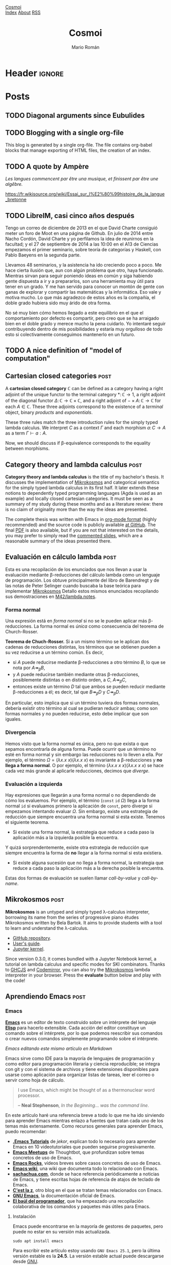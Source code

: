 #+Title: Cosmoi
#+Author: Mario Román
#+Email: mromang08@gmail.com
#+Creator: <a href="https://mroman42.github.com">@mroman42</a>.

#+Options: toc:nil date:t num:nil
#+Options: html-style:nil
#+Options: html-postamble:t
#+Options: tex:dvisvgm

* Header                                                                                    :ignore:
#+HTML_HEAD: <link rel="stylesheet" href="default.css" />
#+HTML_HEAD: <link rel="stylesheet" href="mathjax_fonts.css" />
#+HTML_HEAD: <link rel="stylesheet" href="syntax.css" />

#+HTML_HEAD: <div id="header">
#+HTML_HEAD:     <div id="logo">
#+HTML_HEAD:         <a href="index.html">Cosmoi</a>
#+HTML_HEAD:     </div>
#+HTML_HEAD:     <div id="navigation">
#+HTML_HEAD:         <a href="index.html">Index</a>
#+HTML_HEAD:         <a href="about.html">About</a>
#+HTML_HEAD:         <a href="feed.xml">RSS</a>
#+HTML_HEAD:     </div>
#+HTML_HEAD: </div>

#+LATEX_HEADER: \usepackage{tikz}
#+LATEX_HEADER: \usepackage{tikz-cd}
#+LATEX_HEADER: \usepackage{amsmath}
#+LATEX_HEADER: \usepackage{bussproofs}
#+LATEX_HEADER: \EnableBpAbbreviations{}

* Posts
** TODO Diagonal arguments since Eubulides
** TODO Blogging with a single org-file
This blog is generated by a single org-file.  The file contains
org-babel blocks that manage exporting of HTML files, the creation of
an index.

** TODO A quote by Ampère

/Les langues commencent par être una musique, et finissent par être une
algêbre./

https://fr.wikisource.org/wiki/Essai_sur_l%E2%80%99histoire_de_la_langue_bretonne
** TODO LibreIM, casi cinco años después
Tengo un correo de diciembre de 2013 en el que David Charte consiguió
meter un foro de Moot en una página de Github. En julio de 2014 entre
Nacho Cordón, David Charte y yo perfilamos la idea de reunirnos en la
facultad; y el 27 de septiembre de 2014 a las 10:00 en el A13 de
Ciencias empezamos el primer seminario, sobre teoría de categorías y
Haskell, con Pablo Baeyens en la segunda parte.

Llevamos 48 seminarios, y la asistencia ha ido creciendo poco a poco.
Me hace cierta ilusión que, aun con algún problema que otro, haya
funcionado.  Mientras sirvan para seguir poniendo ideas en común y
siga habiendo gente dispuesta a ir y a prepararlos, son una
herramienta muy útil para tener en un grado.  Y me han servido para
conocer un montón de gente con ganas de explorar y compartir las
matemáticas y la informática.  Eso vale y motiva mucho.  Lo que más
agradezco de estos años es la compañía, el doble grado hubiera sido
muy árido de otra forma.

No sé muy bien cómo hemos llegado a este equilibrio en el que el
comportamiento por defecto es compartir, pero creo que se ha arraigado
bien en el doble grado y merece mucho la pena cuidarlo.  Yo intentaré
seguir contribuyendo dentro de mis posibilidades y estaría muy
orgulloso de todo esto si colectivamente conseguimos mantenerlo en un
futuro.
** TODO A nice definition of "model of computation"
# Bauer's thesis
# Partial functions must appear in the definition anyway
# SKI happen to correspond to logical tautologies
** Cartesian closed categories                                                               :post:
:PROPERTIES:
:TITLE: Cartesian closed categories
:EXPORT_FILE_NAME: cartesianclosedcategories.html
:EXPORT_DATE: <2018-07-01 Sun 11:30>
:END:

A *cartesian closed category* $\mathbb{C}$ can be defined as a category having a right adjoint
of the unique functor to the terminal category $\ast \colon \mathbb{C} \to 1$, a right adjoint of the
diagonal functor $\Delta \colon \mathbb{C} \to \mathbb{C} \times \mathbb{C}$, and a right adjoint of $- \times A \colon \mathbb{C} \to \mathbb{C}$ for
each $A \in \mathbb{C}$. These three adjoints correspond to the existence of a /terminal/ object,
binary /products/ and /exponentials/.

\begin{prooftree}
\AXC{\begin{tikzcd}[fragile,ampersand replacement=\&] \ast \rar{}\& \ast \end{tikzcd}}
\UIC{\begin{tikzcd}[fragile,ampersand replacement=\&] C \rar{!}\& 1 \end{tikzcd}}
\AXC{\begin{tikzcd}[fragile,ampersand replacement=\&] C,C \rar{f,g}\& A,B \end{tikzcd}}
\UIC{\begin{tikzcd}[fragile,ampersand replacement=\&] C \rar{\langle f,g \rangle}\& A \times B \end{tikzcd}}
\AXC{\begin{tikzcd}[fragile,ampersand replacement=\&] C \times A \rar{f}\& B \end{tikzcd}}
\UIC{\begin{tikzcd}[fragile,ampersand replacement=\&] C \rar{\widetilde{f}}\& B^A \end{tikzcd}}
\noLine
\TIC{}
\end{prooftree}

These three rules match the three introduction rules for the simply
typed lambda calculus. We interpret $C$ as a context $\Gamma$ and each morphism
$a \colon C \to A$ as a term $\Gamma \vdash a : A$.

\begin{prooftree}
\AXC{}
\UIC{$\Gamma \vdash \ast : 1$}
\AXC{$\Gamma \vdash a : A$}
\AXC{$\Gamma \vdash b : B$}
\BIC{$\Gamma \vdash \pair{a,b} : A \times B$}
\AXC{$\Gamma, a : A \vdash b : B$}
\UIC{$\Gamma \vdash (\lambda a.b) : A \to B$}
\noLine
\TIC{}
\end{prooftree}

Now, we should discuss if \beta-equivalence corresponds to the equality between morphisms.

** Category theory and lambda calculus                                                       :post:
:PROPERTIES:
:TITLE: Category theory and lambda calculus
:EXPORT_FILE_NAME: categorytheoryandlambdacalculus.html
:EXPORT_DATE: <2018-07-01 Sun 11:00>
:END:

*Category theory and lambda calculus* is the title of my bachelor's
thesis.  It discusses the implementation of [[./mikrokosmos.html][Mikrokosmos]] and
categorical semantics for the simply typed lambda calculus in its
first half. It later extends these notions to dependently typed
programming languages (Agda is used as an example) and locally closed
cartesian categories.  It must be seen as a summary of my study during
these months and as a literature review: there is no claim of
originality more than the way the ideas are presented.

The complete thesis was written with Emacs in [[https://orgmode.org/][org-mode format]] (highly
recommended) and the source code is publicly available [[https://github.com/mroman42/ctlc][at GitHub]]. The
final [[https://mroman42.github.io/ctlc/ctlc.pdf][PDF]] is also available, but if you are not that interested on the
details, you may prefer to simply read the [[https://mroman42.github.io/ctlc-slides/slides.pdf][commented slides]], which are
a reasonable summary of the ideas presented there.

** Evaluación en cálculo lambda                                                              :post:
:PROPERTIES:
:TITLE: Evaluación en cálculo lambda
:EXPORT_FILE_NAME: evaluacionlambda.html
:EXPORT_DATE: <2018-05-25 Fri 18:02>
:END:
Esta es una recopilación de los enunciados que nos llevan a usar la
evaluación mediante \beta-reducciones del cálculo lambda como un
lenguaje de programación.  Los obtuve principalmente del libro de
Barendregt y de las notas de Peter Selinger cuando buscaba la base
teórica para implementar [[file:mikrokosmos.html][Mikrokosmos]] Detallo estos mismos
enunciados recopilando sus demostraciones en [[https://github.com/M42/lambda.notes][M42/lambda.notes]].

*** Forma normal
Una expresión está en /forma normal/ si no se le pueden aplicar más
\beta-reducciones. La forma normal es /única/ como consecuencia del
teorema de Church-Rosser.

*Teorema de Chuch-Rosser.* Si a un mismo término se le aplican dos
cadenas de reducciones distintas, los términos que se obtienen pueden
a su vez reducirse a un término común. Es decir,

 * si $A$ puede reducirse mediante \beta-reducciones a otro término
   $B$, lo que se nota por $A \twoheadrightarrow_{\beta} B$,
 * y $A$ puede reducirse también mediante otras \beta-reducciones,
   posiblemente distintas o en distinto orden, a $C$, $A \twoheadrightarrow_{\beta} C$,
 * entonces existe un término $D$ tal que ambos se pueden reducir
   mediante \beta-reducciones a él; es decir, tal que $B \twoheadrightarrow_{\beta} D$
   y $C \twoheadrightarrow_{\beta} D$.

En particular, esto implica que si un término tuviera dos formas
normales, debería existir otro término al cual se pudieran reducir
ambas; como son formas normales y no pueden reducirse, esto debe
implicar que son iguales.

*** Divergencia
Hemos visto que la forma normal es única, pero no que exista o que
sepamos encontrarla de alguna forma. Puede ocurrir que un término no
esté en forma normal y sin embargo las reducciones no lo lleven a
ella. Por ejemplo, el término $\Omega = (\lambda x.x\ x)(\lambda x.x\ x)$
es invariante a \beta-reducciones y *no llega a forma normal*. O por 
ejemplo, el término $(\lambda x.x\ x\ x)(\lambda x.x\ x\ x)$ se hace cada vez más grande
al aplicarle reducciones, decimos que /diverge/.

*** Evaluación a izquierda
Hay expresiones que llegarán a una forma normal o no dependiendo de
cómo los evaluemos. Por ejemplo, el término $(\mathtt{const}\ \mathtt{id}\ \Omega)$ llega a
la forma normal $\mathtt{id}$ si evaluamos primero la aplicación de $\mathtt{const}$,
pero diverge si empezamos intentando evaluar $\Omega$. 
Sin embargo, existe una estrategia de reducción que siempre encuentra
una forma normal si esta existe. Tenemos el siguiente teorema.

 * Si existe una forma normal, la estrategia que reduce a cada paso
   la aplicación más a la izquierda posible la encuentra.

Y quizá sorprendentemente, existe otra estrategia de reducción que siempre
encuentra la forma de *no* llegar a la forma normal si esta existiera.

 * Si existe alguna sucesión que no llega a forma normal, la
   estrategia que reduce a cada paso la aplicación más a la derecha
   posible la encuentra.

Estas dos formas de evaluación se suelen llamar /call-by-value/ y
/call-by-name/.
** Mikrokosmos                                                                               :post:
:PROPERTIES:
:TITLE: Mikrokosmos
:EXPORT_FILE_NAME: mikrokosmos.html
:EXPORT_DATE: <2018-05-25 Fri 18:01>
:ID:       5e645152-8b35-4236-bf9a-95b0d3bcb85d
:END:

#+BEGIN_EXPORT HTML
<script src="https://cdnjs.cloudflare.com/ajax/libs/codemirror/5.29.0/codemirror.min.js"></script>
<link rel="stylesheet" href="https://cdnjs.cloudflare.com/ajax/libs/codemirror/5.29.0/codemirror.css">
<script src="https://cdnjs.cloudflare.com/ajax/libs/codemirror/5.29.0/addon/mode/simple.min.js"></script>
<script src="https://mroman42.github.io/mikrokosmos-js/codemirrormkr.js"></script>
<script language="javascript" src="https://mroman42.github.io/mikrokosmos-js/rts.js"></script>
<script language="javascript" src="https://mroman42.github.io/mikrokosmos-js/lib.js"></script>
<script language="javascript" src="https://mroman42.github.io/mikrokosmos-js/out.js"></script>
<script language="javascript" src="https://mroman42.github.io/mikrokosmos-js/runmain.js"></script>
<script language="javascript" src="https://mroman42.github.io/mikrokosmos-js/mikrobox.js" defer></script>

<style>
.CodeMirror {
  border: 1px solid #eee;
  height: auto;
  overflow-y: hidden;
}
.CodeMirror-scroll {
  height: auto;
  overflow-y: hidden;
  overflow-x: auto;
}
.mikrojs-console {
  height: auto;
}
pre {
    box-shadow: 0px 0px 1px #eee;
}
</style>
#+END_EXPORT

*Mikrokosmos* is an untyped and simply typed λ-calculus interpreter,
borrowing its name from the series of progressive piano études
Mikrokosmos written by Bela Bartok. It aims to provide students with a
tool to learn and understand the λ-calculus.

 * [[https://github.com/mroman42/mikrokosmos][GitHub repository]].
 * [[https://mroman42.github.io/mikrokosmos/][User's guide]].
 * [[https://github.com/mroman42/jupyter-mikrokosmos][Jupyter kernel]].

Since version 0.3.0, it comes bundled with a Jupyter Notebook kernel,
a tutorial on lambda calculus and specific modes for SKI combinators.
Thanks to [[https://github.com/ghcjs/ghcjs][GHCJS]] and [[http://codemirror.net/][Codemirror]], you can also try the [[https://github.com/mroman42/mikrokosmos][Mikrokosmos]]
lambda interpreter in your browser. Press the *evaluate* button below
and play with the code!

#+BEGIN_EXPORT HTML
<div class="mikrojs-console">
<script type="text/mikrokosmos">
# Lambda expressions are written with \ or λ, as in
(λx.x)
(\x.\y.x)(\x.x)

# Libraries available
plus 2 3
sum (cons 1 (cons 2 (cons 3 nil)))

# Untyped, but also simply-typed λ-calculus
:types on
swap = \m.(snd m, fst m)
swap

# Gentzen-style deduction trees
@@ \z.(snd z,fst z)</script>
</div>
#+END_EXPORT

** Aprendiendo Emacs                                                                         :post:
:PROPERTIES:
:TITLE:    Aprendiendo Emacs
:EXPORT_FILE_NAME: aprendiendoemacs.html
:EXPORT_DATE: <2018-05-25 Fri 18:34>
:END:

*** Emacs

*[[https://www.gnu.org/software/emacs/][Emacs]]* es un editor de texto construido sobre un intérprete del lenguaje
*[[https://es.wikipedia.org/wiki/Emacs_Lisp][Elisp]]* para hacerlo
extensible. Cada acción del editor constituye un comando sobre el
intérprete, por lo que podemos reescribir sus comandos o crear nuevos
comandos simplemente programando sobre el intérprete.

[[https://github.com/libreim/blog/raw/post-emacs/images/emacs.png]]
/Emacs editando este mismo artículo en Markdown/

Emacs sirve como IDE para la mayoría de lenguajes de programación y como
editor para programación literaria y ciencia reproducible; se integra
con git y con el sistema de archivos y tiene extensiones disponibles
para usarse como aplicación para organizar listas de tareas, leer el
correo o servir como hoja de cálculo.

#+BEGIN_QUOTE
  I use Emacs, which might be thought of as a thermonuclear word
  processor.

  -- *Neal Stephenson*, /In the Beginning... was the command line./
#+END_QUOTE

En este artículo haré una referencia breve a todo lo que me ha ido
sirviendo para aprender Emacs mientras enlazo a fuentes que tratan cada
uno de los temas más extensamente. Como recursos generales para aprender
Emacs, puedo recomendar:

-  [[https://www.youtube.com/playlist?list=PLxj9UAX4Em-IiOfvF2Qs742LxEK4owSkr][*.Emacs Tutorials*]] de /jekor/, explican todo lo necesario para aprender
   Emacs en 10 videotutoriales que pueden seguirse progresivamente.
-  [[https://www.youtube.com/playlist?list=PL8tzorAO7s0he-pp7Y_JDl7-Kz2Qlr_Pj][*Emacs Meetups*]] de Thoughtbot, que profundizan sobre temas concretos de
   uso de Emacs.
-  [[http://emacsrocks.com/][*Emacs Rocks*]], vídeos breves sobre casos
   concretos de uso de Emacs.
-  [[https://www.emacswiki.org/emacs/SiteMap][*Emacs wiki*]], una wiki
   que documenta todo lo relacionado con Emacs.
-  [[http://sachachua.com/blog/category/geek/emacs/][*sachachua.com*]],
   donde se hace referencia periódicamente a noticias de Emacs, y tiene
   escritas hojas de referencia de atajos de teclado de Emacs.
-  [[http://cestlaz.github.io/stories/emacs/][*C'est la z*]], otro blog
   en el que se tratan temas relacionados con Emacs.
-  [[https://www.gnu.org/software/emacs/manual/][*GNU Emacs*]], la
   documentación oficial de Emacs.
-  [[https://elbauldelprogramador.com/chuleta-atajos-teclado-emacs/][*El baúl del programador*]], que ha empeazado una recopilación colaborativa de
   los comandos y paquetes más útiles para Emacs.

**** Instalación

Emacs puede encontrarse en la mayoría de gestores de paquetes, pero
puede no estar en su versión más actualizada.

#+BEGIN_EXAMPLE
    sudo apt install emacs
#+END_EXAMPLE

Para escribir este artículo estoy usando =GNU Emacs 25.1=, pero la
última versión estable es la *24.5*. La versión estable actual puede
descargarse desde [[https://www.gnu.org/software/emacs/][GNU]].

*** Atajos de teclado
En Emacs se usa una [[https://www.emacswiki.org/emacs/EmacsKeyNotation][notación específica]] para escribir un atajos de teclado. 
La mayoría de
documentación que consultes usará =C-x= en lugar de =Control+x=; usará
=C-x C-s= para indicar que debes dejar pulsado =Control= mientras pulsas
=x= y =s=; y por último, usará =M-x=, donde la =M= se referirá a la
tecla =Meta=. La tecla =Meta= en Emacs se refiere normalmente a dos
opciones equivalentes, o bien pulsar =alt izq.= mientras se pulsa =x=, o
pulsar =Esc= y luego pulsar =x=. En resumen:

|---------+-----------------------------------------------+-----------------|
| Atajo   | Descripción                                   | Comando         |
|---------+-----------------------------------------------+-----------------|
| C-n     | Mantener control pulsado mientras se pulsa n  | Next line       |
| C-x C-s | Mantener control pulsado pulsando x y luego s | Save file       |
| M-x     | Mantener alt o pulsar esc para luego pulsar x | Execute Command |
| RET     | Salto de línea, pulsar enter antes de seguir  |                 |
|---------+-----------------------------------------------+-----------------|

Usar atajos de teclado facilita mucho usar Emacs rápidamente después del
tiempo de aprendizaje.  [1]

Cuando abras el programa por primera vez, te ofrecerá seguir un tutorial
de Emacs escrito en Emacs. El tutorial es muy útil para aprender a
moverse dentro de Emacs, pero la mayoría de lo que cuenta no es
especialmente fácil de aprender de una sola vez. Lo más chocante para un
usuario nuevo puede ser el sistema de copiar-pegar; que de forma muy
simplificada se resume en:  [2]

-  =M-w= copia.
-  =C-w= corta.
-  =C-y= pega.

Pero si no te convence, puedes usar [[https://www.emacswiki.org/emacs/CuaMode][CUA Mode]], que te permite
volver a usar =C-c= y =C-v= para copiar y pegar. Otros comandos útiles
de aprender antes de empezar con nada más son =C-x C-s= para guardar y
=C-x C-f= para abrir un archivo.

**** Documentación

Emacs es un editor autodocumentado, es decir, la documentación del
editor puede consultarse dentro del propio programa. Para llamar a la
ayuda se puede pulsar =C-h ?=, que nos dejará elegir si necesitamos
ayuda sobre comandos, atajos de teclados, variables, licencias, etc.
Especialmente útiles son:

-  =C-h c <atajo de teclado>= nos da el nombre de la función que se
   ejecuta al pulsar esas teclas.
-  =C-h f <nombre de función>= documenta la función.

**** Buffers y ventanas

Cada vez que abrimos un archivo, o pedimos un apartado de documentación,
o abrimos la configuración, se abre un nuevo buffer. Un
[[https://www.emacswiki.org/emacs/Buffer][buffer]] es el equivalente a un documento o un espacio de trabajo en otros 
editores. Podemos movernos
entre los buffers actualmente abiertos pulsando =C-x <left>= o
=C-x <right>=; y podemos mostrar la lista de buffers actualmente
abiertos con =C-x C-b= (¡en un nuevo buffer!).

Además de los buffers que tengamos actualmente abiertos, tenemos
ventanas que los muestran. Podemos partir la pantalla de Emacs en varias
ventanas con =C-x 2= y =C-x 3=, que la parten horizontal y verticalmente
respectivamente. Para volver a quedarnos sólo con la ventana en la que
está el cursor, podemos pulsar =C-x 1=; y para cambiar de ventana sobre
la que actúa el cursor podemos usar =C-x o=.

**** Modos de Emacs

El comportamiento de Emacs sobre cada buffer que abra será distinto
dependiendo normalmente de la extensión del archivo. Esto le permite
colorear de manera distinta distintas sintaxis, o tener comportamientos
específicos (indentación, atajos de teclado, formateo) cuando está
editando cada lenguaje.

Cada una de estas formas de edición se llama [[https://www.gnu.org/software/emacs/manual/html_node/emacs/Major-Modes.html][*modo*]],
y el *modo* actual aparece resaltado entre paréntesis en la barra
inferior de Emacs. El modo básico es =Fundamental=, pero para cada
propósito existen modos específicos. Para casi todos los lenguajes de
programación tendremos un modo. Existen, por ejemplo,
[[https://www.emacswiki.org/emacs/RubyMode][=Ruby-mode=]], [[https://www.emacswiki.org/emacs?action=browse;oldid=PythonMode;id=PythonProgrammingInEmacs#toc2][=Python-mode=]] o [[https://www.emacswiki.org/emacs/CcMode][=CC-mode=]].

Además de los /modos mayores/ de los que hemos hablado hasta ahora,
existen /modos menores/ que son opcionales y complementan a los modos
mayores. Por ejemplo, mientras escribo este artículo estoy usando
[[https://www.emacswiki.org/emacs/MarkdownMode][=Markdown=]] como modo mayor y =ARev= ([[https://www.gnu.org/software/emacs/manual/html_node/emacs/Reverting.html][Auto-revert mode]]) como modo menor.

*** Personalización

Prácticamente todos los parámetros que uses en Emacs pueden ser
ajustados a tu necesidad. Desde los atajos de teclado hasta el tema de
color y fuentes que usa el editor.

La forma más básica de editar todas estas configuraciones es
=M-x customize group=, que accede a un menú en el que se pueden
modificar todas ellas. Todos los cambios que aquí se hagan se guardarán
en un archivo =.emacs= (o =init.el=, en las versiones nuevas de Emacs).
Este archivo es la otra forma de configurar Emacs; el archivo de inicio
=.emacs= contiene código en Elisp que se ejecutará al iniciar el editor
y podemos incluir allí todo lo que queramos configurar. Algunos
paquetes, por ejemplo, necesitarán configuración adicional que habrá que
incluir en este archivo.

[[https://youtu.be/mMcc0IF1hV0][*.Emacs #2 - Customizations and themes* - /jekor/]]

*** Sistemas de paquetes
   :PROPERTIES:
   :CUSTOM_ID: sistemas-de-paquetes
   :END:

**** Melpa
    :PROPERTIES:
    :CUSTOM_ID: melpa
    :END:

Es conveniente añadir un repositorio más grande que el que trae GNU por
defecto, y [[https://melpa.org/#/][MELPA]] es uno de los repositorios de
paquetes de Emacs más grandes y actualizados. El repositorio de MELPA se
añade desde =M-x customize-group RET package=. Dentro de la pestaña de
repositorios puede insertarse la dirección de MELPA:

#+BEGIN_EXAMPLE
     Archive name: melpa-stable
     URL or directory name: https://stable.melpa.org/packages/
#+END_EXAMPLE

Para salir de cualquiera de las pantallas de personalización se usa =q=.

Otra forma de conseguir este mismo efecto es añadirlo directamente a
nuestro archivo de configuración (=.emacs=/=init.el=), como se indica en
las [[https://melpa.org/packages/][instrucciones de instalación]] del
repositorio.

**** Paquetes
    :PROPERTIES:
    :CUSTOM_ID: paquetes
    :END:

Podemos listar los paquetes que podemos instalar usado
=M-x list-packages= y podemos buscar entre los paquetes pulsando varias
veces el comando =C-s=. Si pulsamos =i= al lado de uno de ellos se
marcará para instalar y al pulsar =x= se ejecutará la instalación de
todos los paquetes marcados.

[[https://youtu.be/Cf6tRBPbWKs][*.Emacs #3 - Installing packages and
extensions* - /jekor/]]

*** Paquetes útiles
   :PROPERTIES:
   :CUSTOM_ID: paquetes-útiles
   :END:

**** Dired
    :PROPERTIES:
    :CUSTOM_ID: dired
    :END:

Dired viene instalado por defecto con Emacs y permite navegar la
estructura de directorios del sistema operativo. Podemos empezar a
navegarla usando =M-x dired= y pulsando =RET= cada vez que queramos
abrir un archivo o una carpeta.

Podemos además afectar a los archivos. Por ejemplo, si queremos eliminar
algunos archivos, podemos marcarlos con =d= y eliminarlos
definitivamente con =x=.

[[https://youtu.be/7jZdul2fC94][*.Emacs #4 - Exploring the filesystem* -
/jekor/]]

**** org-mode
    :PROPERTIES:
    :CUSTOM_ID: org-mode
    :END:

*org-mode* es un modo de Emacs que se creó originalmente para gestionar
listas de tareas, agendas y calendarios; pero además, contiene en su
interior un completo lenguaje de marcado. Permite exportar documentos a
una gran variedad de formatos (pdf, html, latex o markdown) e incluir
internamente trozos de código y ejecutarlos. Además, tiene un sistema de
tablas en texto plano capaz de sustituir la hoja de cálculo para tareas
sencillas. Por todo esto, puede ser usado en tareas como la ciencia
reproducible o la programación literaria cuando Latex es demasiado
complejo, ayudando además a manejar la bibliografía y los enlaces tanto
externos como entre archivos.

[[https://youtu.be/SzA2YODtgK4][*Getting started with org-mode* - /Harry Schwartz/]]

Especialmente útil para matemáticas es la
[[http://orgmode.org/worg/org-tutorials/org-latex-preview.html][previsualización de Latex]] y el poder incluir los paquetes de la
[[ftp://ftp.ams.org/pub/tex/doc/amsmath/amsldoc.pdf][AMS]] para marcar teoremas o definiciones.

[[https://github.com/libreim/blog/raw/post-emacs/images/org-math.png]]
/Apuntes de matemáticas en org-mode/

**** magit
    :PROPERTIES:
    :CUSTOM_ID: magit
    :END:

*magit* permite integrar Emacs con *git* fácilmente para incluir los
commits desde dentro del mismo editor. Usando =magit-status= llegamos a
una pantalla en la que podemos elegir qué ficheros añadir al commit con
=s=  [3] y visualizar las diferencias con el commit anterior usando
=tab=; ejecutar el commit con =c c=, que nos mostrará el buffer con el
mensaje de commit y por último usar =C-c C-c= para enviarlo. El push y
pull los haremos desde =magit-status= con =P u= y =F u=,
respectivamente.

Es útil asignar un atajo de teclado al comando =magit-status=, que es el
que muestra la ventana desde la que controlamos el añadir y hacer commit
de ficheros. Por ejemplo, podemos fijarlo en =f5= añadiendo a nuestro
archivo de configuración:

#+BEGIN_SRC lisp
    (global-set-key (kbd "<f5>") 'magit-status)
#+END_SRC

*** Macros de teclado
   :PROPERTIES:
   :CUSTOM_ID: macros-de-teclado
   :END:

Las macros de teclado nos dejan grabar una secuencia de acciones y
volver a repetirla tantas veces como sea necesaria. Se puede empezar a
grabar con =f3= y terminar la grabación y repetirla tantas veces como
sea necesario con =f4=.

[[https://youtu.be/JfZ9fCHzkJw][*.Emacs #9 - Keyboard macros* -
/jekor/]]

*** Elisp
   :PROPERTIES:
   :CUSTOM_ID: elisp
   :END:

[[https://www.gnu.org/software/emacs/manual/html_node/elisp/][Emacs Lisp]], o Elisp, es un lenguaje de programación diseñado específicamente
para escribir un editor de texto. Facilita el tratamiento de texto y el
manejo de archivos y buffers.

Podemos escribir scripts en Elisp que se encarguen de tareas repetitivas
en nuestro editor de texto y asignarlas a atajos de teclado o ampliarlo
con más funcionalidad. Un tutorial básico sobre Elisp es
[[http://emacs-doctor.com/learn-emacs-lisp-in-15-minutes.html][Learn Emacs Lisp in 15 minutes]].

*** Notas
[1] Realmente solo puedo decir que a mí me funciona y que en general los
    atajos de teclado parecen ser [[http://ux.stackexchange.com/a/30749][mejores que usar el ratón]].

[2] El [[https://www.gnu.org/software/emacs/manual/html_node/emacs/Killing.html#Killing][sistema]] que Emacs usa para esto es bastante más sofisticado.

[3] De hecho, podemos seleccionar qué párrafos dentro de un fichero
    queremos añadir al commit.
** Capturando links en org-mode                                                              :post:
:PROPERTIES:
:TITLE:    Capturando links en org-mode
:EXPORT_FILE_NAME: capturandolinksenorgmode.html
:EXPORT_DATE: <2017-03-23 Thu 14:54>
:END:

*** Capturando links
El objetivo de este post es describir el proceso que uso para capturar links
desde Firefox y almacenarlos en un archivo de org-mode, que puede leerse luego
desde el propio navegador.

*** Org-capture
La primera parte será activar =org-capture= y =org-protocol= en Emacs. [[https://www.gnu.org/software/emacs/manual/html_node/org/Capture.html#Capture][org-capture]]
puede ser usado también para escribir pequeñas ideas y almacenarlas en ficheros org
rápidamente; pero, en este caso, lo usaremos sólo para recibir el link desde Firefox.

#+BEGIN_SRC emacs-lisp
  (require 'org-protocol)
#+END_SRC

Lo primero que debemos hacer es definir la plantilla que queremos usar para capturar
los links. La sintaxis usada se explica en la [[https://www.gnu.org/software/emacs/manual/html_node/org/Template-expansion.html#Template-expansion][documentación]] de org-mode, así como
las opciones que usa después:

#+BEGIN_SRC emacs-lisp
  (setq org-capture-templates
	(quote (
		("x" "org-protocol" entry (file "~/links.org")
		 "** %c %?" :kill-buffer t :prepend t))))
#+END_SRC

En este caso, guardará los links en un archivo llamado =links.org= en el directorio
=home=. Pueden añadirse [[https://www.gnu.org/software/emacs/manual/html_node/org/Template-elements.html#Template-elements][opciones]] para explicitar en qué punto exacto del archivo
queremos insertar el link una vez lo capturemos.

*** Extensión de firefox
El uso de =org-protocol= desde Firefox puede gestionarse más detalladamente usando
[[http://orgmode.org/worg/org-contrib/org-protocol.html#sec-4][marcadores]] que activen la captura. En nuestro caso, como sólo necesitamos la configuración
básica, podemos ahorrarnos este trabajo y dejárselo a la extensión [[http://chadok.info/firefox-org-capture/][org-capture for Firefox]].

La extensión nos deja elegir en sus opciones si queremos que use una nueva ventana (me
parece lo más conveniente y además veremos cómo controlarla luego con i3); la letra
asignada a la plantilla (en nuestro caso hemos usado la =x= en la configuración
anterior); y el atajo de teclado para activarla, que por defecto es =Ctrl-Alt-r=.

Una vez activemos la extensión, podremos capturar enlaces pulsando el atajo.

*** Cerrando ventanas
Un problema menor al usar esta extensión es que crea ventanas de Emacs que no cierra
al terminar. Otro problema es que suele crear también un buffer inicial al lado de nuestro
buffer de captura. Podemos usar *hooks* para forzarlo a corregir ese comportamiento:

#+BEGIN_SRC emacs-lisp
  (add-hook 'org-capture-mode-hook 'delete-other-windows)
  (add-hook 'org-capture-after-finalize-hook 'delete-frame)
#+END_SRC

*** Integrándolo en i3
Para los usuarios de i3, puede ser útil poder controlar dónde y cómo se crea la ventana
de captura de Emacs. Un ejemplo de configuración es la siguiente, que coloca la ventana
como flotante y en el centro de la pantalla; como si fuera un popup:

#+BEGIN_SRC bash
for_window [class="Emacs" title="CAPTURE"] floating enable
for_window [class="Emacs" title="CAPTURE"] resize set 1880 480
for_window [class="Emacs" title="CAPTURE"] move position center
#+END_SRC

*** Mostrando los links en el navegador
Para que además los links se muestren en el navegador, pueden usarse también *hooks* que
se activen al guardado para exportar a HTML. En este post de [[https://rafaelleru.github.io/2017/01/22/to_read_list_emacs/][@rafaelleru]] se explica el
proceso en detalle.

*** Un detalle sin solucionar
En la plantilla de captura, me gustaría poder usar además =%^g=, que crea un pequeño
diálogo donde insertar tags al link que se está guardando. El problema con esto es que,
hasta que ese diálogo no ha terminado, no se ejecutan los hooks y el frame no se hace
único (ni se reposiciona en i3).
** Distribuciones discretas con mónadas                                                      :post:
:PROPERTIES:
:TITLE: Distribuciones discretas con mónadas
:EXPORT_FILE_NAME: distribucionesmonadas.html
:EXPORT_DATE: <2018-05-25 Fri 18:34>
:END:

*** El modelo
Como parte de una serie de ejemplos sobre uso de mónadas, he escrito
un poco de código para modelar distribuciones discretas usando
mónadas.  Por un lado, usa un [[https://math.dartmouth.edu/archive/m20f11/public_html/RANDOMNESS_LCG.pdf][generador congruencial lineal]] para
generar números aleatorios; y por otro, usa la mónada [[https://wiki.haskell.org/State_Monad][State]] para pasar
una semilla aleatoria de una función a otra que me permita seguir
generado números aleatorios.  Por último, aporta un método que deriva
[[http://www.zvon.org/other/haskell/Outputprelude/Show_c.html][Show]] para probar las distribuciones y dibujar un histograma de
cualquiera de ella.

*** Componiendo distribuciones
Lo más útil de esta idea es el poder generar unas distribuciones a
partir de otras. La primera que intentamos es una uniforme discreta
(un dado de =n= caras) usando una semilla inicial. En el siguiente
código se implementa el generador congruencial.

#+BEGIN_SRC haskell
  dice :: Int -> Distribution Int
  dice n = state (\s -> (s `mod` n + 1, 16807*s `mod` 2147483647))
#+END_SRC

Vemos que funciona como una distribución uniforme.

#+BEGIN_SRC
>>> dice 6

1:	 ################
2:	 ################
3:	 ################
4:	 ################
5:	 ################
6:	 ################
#+END_SRC

Y desde ella generar fácilmente otras usando funciones que
compongan distribuciones. Un ejemplo es usar =(⊕) = liftM2 (+)= para
sumar dados.

#+BEGIN_SRC 
>>> dice 6 ⊕ dice 6

2:	 #####
3:	 ##########
4:	 ###############
5:	 ####################
6:	 ##########################
7:	 ##############################
8:	 #########################
9:	 ####################
10:	 ###############
11:	 ##########
12:	 #####
#+END_SRC

*** Otras distribuciones
Si seguimos componiendo usando la estructura de mónada, podemos crear
otras distribuciones simples como la distribución de *Bernoulli* y la
distribución *binomial*.

#+BEGIN_SRC haskell
  bernoulli :: Double -> Distribution Int
  bernoulli p = do
    sample <- dice 1000000
    if (fromIntegral sample / 1000000.0 < p)
      then return 1
      else return 0

  binomial :: Int -> Double -> Distribution Int
  binomial k p = sum <$> replicateM k (bernoulli p)
#+END_SRC

Lo interesante de este código es que dejamos a la estructura de
mónada encargarse internamente de el paso de la semilla de
aleatoriedad y la construcción de distribuciones complejas
puede hacerse composicionalmente.

*** El código
El siguiente código es una primera implementación de este post en
Haskell.

#+BEGIN_SRC haskell
{-# LANGUAGE FlexibleInstances #-}
{-# LANGUAGE TypeSynonymInstances #-}
{-
En este archivo vamos a usar mónadas para definir distribuciones
discretas de probabilidad y aplicar operaciones algebraicas sobre ellas.
-}
import Control.Monad.State

-- Generación aleatoria
-- Para generar números pseudoaleatorios usaremos LCGs. La idea es tener
-- un dado que nos dé una distribución de probabilidad uniforme dada una
-- semilla y nos devuelva el resultado de la tirada y una nueva semilla
-- aleatoria. Buscamos que un dado de seis caras sea, por ejemplo:
--
--   dice 6 :: Seed -> (Int, Seed)
--
-- Si quisiéramos tirar dos dados, tendríamos que tomar la semilla resultante
-- del primer lanzamiento y pasarla al segundo; algo así:
--
--   let (a,newseed) = dice 6 seed
--   let (b,_)       = dice 6 newseed
--   print [a,b]
--
-- Pero esto se hace demasiado complejo. La semilla, en el fondo, es un
-- estado, así que podemos modelarla con la mónada State. Cada lanzamiento
-- será de la forma:
--
--   State Seed a   ===   Seed -> (a, Seed)
--
-- Luego podemos llamar a la distribución: Distribution a = State Seed a, y
-- trabajar con ella usando las funciones normales de mónadas.
type Seed = Int
type Distribution = State Seed



-- Nuestra primera distribución es un dado de "n" lados que usa internamente un
-- generador de números aleatorios.
dice :: Int -> Distribution Int
dice n = state (\s -> (s `mod` n + 1, 16807*s `mod` 2147483647))

-- Una moneda es un dado de dos caras
coin :: Distribution Int
coin = dice 2

-- Estas funciones pueden ser llamadas con la mónada estado, dada una
-- semilla inicial, devuelven el resultado y la nueva semilla:
--
-- λ> runState (dice 6) 1
-- (2,16807)
-- λ> runState (dice 6) 16807
-- (2,282475249)
--
-- El usar composición con mónadas nos ahorraba controlar los errores
-- en el primer caso, aquí nos ahorra controlar el cambio de semilla,
-- por ejemplo: para lanzar dos dados y hacer que la semilla se pase
-- internamente.
twodices' :: Distribution Int
twodices' = do
  a <- dice 6
  b <- dice 6
  return (a+b)

(⊕) :: Distribution Int -> Distribution Int -> Distribution Int
(⊕) = liftM2 (+)
(⊗) :: Distribution Int -> Distribution Int -> Distribution Int
(⊗) = liftM2 (*)

twodices :: Distribution Int
twodices = dice 6 ⊕ dice 6

-- Igual que hago esto, podría hacer:
--
--   foldr (⊕) (return 0) [dice 6,dice 6,dice 6]
--   foldr (⊕) (return 0) (replicate 10 (dice 6))
--
-- Que da un resultado que se aproxima a una distribución normal.

-- Ahora, desde ella, podemos crear otras distribuciones. La distribución de
-- bernoulli sería la de una moneda trucada donde una cara tiene probabilidad
-- p y la otra tiene probabilidad (1-p).
bernoulli :: Double -> Distribution Int
bernoulli p = do
  sample <- dice 1000000
  if (fromIntegral sample / 1000000.0 < p)
    then return 1
    else return 0

-- La distribución binomial es la suma de k distribuciones de Bernoulli
binomial :: Int -> Double -> Distribution Int
binomial k p = sum <$> replicateM k (bernoulli p)

-- La distribución constante y otra forma de escribir la distribución
-- binomial, de manera algebraica.
constant :: Int -> Distribution Int
constant n = return n

binomial' :: Int -> Double -> Distribution Int
binomial' k p = foldr (⊕) (constant 0) (replicate k (bernoulli p))



-- Muestra la distribución. Los detalles de implementación no son interesantes.
-- Hemos usado  TypeSynonymInstances para simplificar el proceso de sobrecargar
-- la instancia de Show y poder dibujar directamente por la pantalla las
-- demostraciones.
instance Show (State Seed Int) where
  show = showdist

showdist :: Distribution Int -> String
showdist dist = unlines $ map counter [minimum samples..maximum samples]
  where samples = fst $ runState (replicateM 50000 dist) 1
        counter n = show n ++ ":\t " ++ replicate ((count n samples) `div` (3000 `div` range)) '#'
        range = maximum samples - minimum samples + 1

count :: Eq a => a -> [a] -> Int
count x = length . filter (x==)


main :: IO ()
main = return ()
#+END_SRC
** Inducción estructural                                                                     :post:
:PROPERTIES:
:TITLE:    Inducción estructural
:EXPORT_FILE_NAME: induccionestructural.html
:EXPORT_DATE: <2015-03-14 Sat 15:02>
:END:

Normalmente aplicamos inducción sobre los números naturales, y cuando
necesitamos aplicar inducción en otro contexto lo hacemos corresponder con los 
números naturales. Por ejemplo, si queremos demostrar una propiedad sobre los
árboles binarios, la demostraríamos por inducción sobre la altura del
árbol. Pero el proceso de llevar todo a los naturales puede ser
incómodo, tedioso y puede complicar la demostración innecesariamente. En
este post vamos a desarrollar una forma de ampliar la inducción a la
estructura de los tipos de datos para simplificar todas esas
demostraciones.

*** Conjuntos bien fundados

Vamos a definir las relaciones bien fundadas, que nos permitirán definir
una inducción generalizada. [1]

-  *Relación bien fundada:* una relación en un conjunto de elementos
   es bien fundada si todo subconjunto no vacío tiene un elemento
   minimal. Dado un orden parcial, es bien fundado si todo subconjunto
   no vacío tiene un elemento tal que ninguno es menor que él.

Y podemos realizar inducción sobre cualquier conjunto con una relación
bien fundada.

-  *Inducción noetheriana:* sea $X$ un conjunto bien fundado con
   $A \subset X$. Si se cumple:

   \[ (y < x \Rightarrow y \in A) \Rightarrow x \in A \]

   Entonces $A = X$.

*** Inducción sobre tipos
Ahora vamos a aplicar esto a teoría de tipos. Sea un tipo con sus
constructores. Para todas las instancias constructibles del tipo (es decir,
aquellas que pueden
generarse en un número finito de pasos desde sus constructores),
definimos un orden parcial:

-  *Orden constructivo:* para dos instancias del tipo: $a,b::A$,
   $b$ se construye con $a$ si el constructor de $b$ toma a $a$
   como argumento. La clausura transitiva de esta relación forma un
   orden parcial:

   \[ a \leq b \Rightarrow a \mbox{ se usa en la construcción de } b \]

Y ahora tenemos una inducción sobre los constructores de los tipos, que
describimos ahora.

-  *Inducción sobre tipos*: sea un tipo $A$ con constructores y sea
   $P :: A \rightarrow Bool$ una propiedad. Siendo
   $a_1, a_2 \dots a_i :: A$ argumentos del constructor, si se cumple
   la condición de inducción para cada constructor $C_i$:

   \[P(a_1) \wedge P(a_2) \wedge \dots P(a_i) \Rightarrow P(C_i(a_1,a_2,\dots,b_0,b_1\dots))\]

Entonces $a::A \Rightarrow P(a)$.

*** Ejemplo 1: Naturales
Nuestro primer ejemplo va a ser obtener la inducción sobre los naturales
como caso particular. Damos una definición de los naturales en lenguaje
Haskell, con los axiomas de Peano, un natural es 0 o el siguiente de un
natural:

#+BEGIN_SRC haskell
    data Nat = O
             | S Nat
#+END_SRC

Que equivale a la definición en Coq:

#+BEGIN_EXAMPLE
    Inductive nat : Type :=
      | O : nat
      | S : nat -> nat
#+END_EXAMPLE

Es decir, si lo demostramos para =0= y para =S n= sabiéndolo para =n=,
lo hemos demostrado para todos los naturales.

*** Ejemplo 2: Árboles binarios
Ahora vamos a intentar el ejemplo que motivó esta búsqueda. Definimos un
árbol binario como un árbol vacío o como un nodo del que surgen dos
árboles binarios, en Haskell:

#+BEGIN_SRC haskell
    data Tree a = Empty
                | Node a (Tree a) (Tree a)
#+END_SRC

Que equivale a la definición en Coq:

#+BEGIN_EXAMPLE
    Inductive tree (X:Type) : Type :=
      | nilt : tree X
      | node : X -> tree X -> tree X -> tree X.
#+END_EXAMPLE

Es decir, si demostramos una propiedad para el árbol vacío y para un
árbol sabiendo que la cumplen sus subárboles derecho e izquierdo, la
hemos demostrado para todos los árboles binarios.

En el repositorio [[https://github.com/MROMAN42/recorridosArboles][mroman42/recorridosArboles]] hay
varias demostraciones por inducción sobre árboles binarios, explicados
en lenguaje natural y demostrados luego sobre el asistente de
demostraciones Coq.

[1] Post sobre generalizaciones de la inducción [[http://math.blogoverflow.com/2015/03/10/when-can-we-do-induction/][en Stack Overflow]].   
** Mónadas                                                                                   :post:
:PROPERTIES:
:TITLE:    Mónadas
:EXPORT_FILE_NAME: monadas.html
:EXPORT_DATE: <2016-12-24 Mon 15:09>
:END:

#+BEGIN_QUOTE
  A monad is just a monoid in the category of endofunctors, what's the
  problem?

  -- *Philip Walder* (apócrifa) en /[[http://james-iry.blogspot.com.es/2009/05/brief-incomplete-and-mostly-wrong.html][A Brief, Incomplete, and Mostly Wrong History of programming languages]]/
#+END_QUOTE

*** Prerrequisitos
Este artículo requiere un conocimiento previo de Haskell, o al menos, de
otro lenguaje de programación funcional. Puedes consultar nuestra
[[http://tux.ugr.es/dgiim/blog/2014/10/01/intro-haskell/][introducción a Haskell]] con recursos para iniciarte en el lenguaje.

Por otro lado, para la segunda parte del artículo es recomendable
conocimiento previo sobre teoría de categorías. Aun así, no es necesaria
para leer la primera parte del artículo, donde hablamos de mónadas sin
hacer ninguna referencia explícita a la teoría de categorías. Si quieres
leer sobre ese tema, puedes consultar nuestros apuntes de
[[http://tux.ugr.es/dgiim/blog/2014/10/04/intro-categorias/][introducción a teoría de categorías]].

*** Motivación para las mónadas
**** Mónadas en Haskell
    :PROPERTIES:
    :CUSTOM_ID: mónadas-en-haskell
    :END:

Imaginemos que necesitamos controlar cuando una función interna devuelve
un error, o cuando usa un estado que debe ser pasado al resto de
funciones. Cuando trabajamos con programación funcional pura, debemos
devolver explícitamente el error (señalar cómo va a tratarlo cada
función) o pasar el estado como argumento a cada una de las funciones;
así que una solución sería modificar cada una de las funciones que
usamos para que tenga en cuenta ese estado o ese caso de error, pero
esto añadiría mucha complejidad innecesaria a nuestro código. La
estructura de mónada simplifica esta escritura.

El siguiente ejemplo, en el que tratamos el manejo de errores
encapsulado en una mónada, está inspirado en los ejemplos de:

-  [[http://homepages.inf.ed.ac.uk/wadler/papers/marktoberdorf/baastad.pdf][Monads for functional programming]] - /Philip Wadler/

Que es una muy buena introducción al uso de las mónadas en programación
funcional.

**** Calculando raíces cuadradas
Por ejemplo, supongamos que intentamos sacar raíces cuadradas en los
reales usando el [[https://en.wikipedia.org/wiki/Integer_square_root#Algorithm][método de Newton]]. Si intentamos calcular $\sqrt{n}$, 
podemos tomar a cada paso la aproximación:

\[ x_{k+1} = \frac{1}{2}\left( x_k+\frac{n}{x_k} \right) \]

Y parar cuando estemos suficientemente cerca (más cerca que un ε dado):

\[ |x_{k+1} - x_k| < \varepsilon \]

Escribimos una implementación de ese concepto de convergencia para
listas infinitas en Haskell y del método de Newton, basado en la función
[[http://hackage.haskell.org/package/base-4.9.0.0/docs/Prelude.html#v:iterate][=iterate=]]:

#+BEGIN_SRC haskell
    limit :: Float -> [Float] -> Float
    limit epsilon (x:y:xs)
      | abs (x-y) < epsilon = y
      | otherwise           = limit epsilon (y:xs)

    newtonaprox :: Float -> Float -> Float
    newtonaprox n x = (x + n/x)/2

    sqroot :: Float -> Float
    sqroot 0 = 0
    sqroot x = limit 0.03 (iterate (newtonaprox x) x)
#+END_SRC

Ahora imaginemos que usamos esta raíz cuadrada recién definida para
solucionar una ecuación de segundo grado $x^2 + bx + c = 0$:

\[ x = \frac{-b \pm \sqrt{b^2 - 4c}}{2} \]

Podemos definir una estructura de datos =QPol= para el polinomio y una
función que lo resuelva obteniendo sus dos raíces:

#+BEGIN_SRC haskell
  data QPol = QPol Float Float Float

  instance Show QPol where
      show (Qpol a b c) = show a ++ "x² + " ++ show b ++ "x + " show c

  solve :: QPol -> (Float,Float)
  solve (QPol a b c) = (sol1 sol2)
      where sol1 = ((-b) + sqroot(b*b-4*c*a))/(2*a)
            sol2 = ((-b) - sqroot(b*b-4*c*a))/(2*a)
#+END_SRC

Y podemos comprobar que funciona:

#+BEGIN_EXAMPLE
    λ> pol = QPol 1 (-5) 6
    λ> putStrLn $ "Las soluciones de " ++ show pol ++ " son " ++ solve pol
    Las soluciones de 1.0x² + -5.0x + 6.0 son (3.0,2.0)
#+END_EXAMPLE

**** Controlando los errores
Pero ¿qué ocurre cuando intentamos calcular la raíz cuadrada de un
número no positivo? Este método no la encuentra, por lo que debería
devolver un error antes de intentar empezar a calcularla. La solución
obvia es reflejar este error con un =Maybe= en el cálculo de la raíz
cuadrada.

#+BEGIN_SRC haskell
    sqroot' :: Float -> Maybe Float
    sqroot' x
      | x < 0     = Nothing
      | x == 0    = Just 0.0
      | otherwise = Just ( limit 0.03 (iterate (newtonsqrt x) x) )
#+END_SRC

Esto lo soluciona, pero nos crea un problema mayor. La función =solve=
está usando la raíz cuadrada y se espera de ella que devuelva un número,
no un posible error. Si queremos conseguir que funcione con la nueva
=sqroot'=, necesitaríamos implementar todas sus componentes internas
teniendo en cuenta ese error. Por ejemplo, deberíamos reescribir el
=(+)=, para tener en cuenta errores y propagarlos por todos los cálculos
involucrando a =sqroot'=:

#+BEGIN_SRC haskell
    (+.) :: Maybe Float -> Maybe Float -> Maybe Float
    (+.) Nothing _ = Nothing
    (+.) _ Nothing = Nothing
    (+.) (Just a) (Just b) = Just (a + b)
#+END_SRC

Pero esto es muy pesado de implementar; deberíamos implementarlo ¡para
cada una de las operaciones que usen la raíz cuadrada en algún punto!
Esto obliga a cada una de nuestras operaciones intermedias a ser
conscientes de la posibilidad de error, dándonos código mucho menos
modular y reusable.

Una solución ligeramente mejor es la de abstraer este proceso de hacer a
una función consciente de la posibilidad de error en una función aparte
y definir las demás en función suya:

#+BEGIN_SRC haskell
    errorAware :: (a -> b -> c) -> Maybe a -> Maybe b -> Maybe c
    errorAware op Nothing _ = Nothing
    errorAware op _ Nothing = Nothing
    errorAware op (Just a) (Just b) = Just (op a b)

    (+.), (*.) :: Maybe Float -> Maybe Float -> Maybe Float
    (+.) = errorAware (+)
    (*.) = errorAware (*)
#+END_SRC

Esto nos permite hacer cálculos con ellas:

#+BEGIN_EXAMPLE
    λ> sqroot' (-3) +. Just 4
    Nothing
    λ> sqroot' 3 +. Just 4
    Just 5.732143
#+END_EXAMPLE

**** La mónada Maybe
Esta idea para simplificar el tratamiento de errores, realizada
correctamente, es lo que nos va a proporcionar la estructura de mónada.
En Haskell, podemos definir una mónada como:

#+BEGIN_SRC haskell
    class Monad m where
      (>>=)  :: m a -> (a -> m b) -> m b
      return :: a -> m a
#+END_SRC

La idea intuitiva es que =(>>=)= nos permite tomar una función que puede
devolver errores pero que no comprueba a la entrada si ha recibido un
error, es decir, de tipo =(a -> Maybe b)= ; y aplicarla sobre una
función que puede contener un error. La podríamos usar por ejemplo para
componer varias =sqroot'=, que era algo que hasta ahora no podíamos
hacer sin tratar cada posible caso de error. Y la función =return=, que
en este caso es simplemente =Just=, nos permite considerar una constante
como un posible error. Podemos calcular fácilmente así
$$\sqrt{\sqrt{3}}$$ teniendo en cuenta los casos de error:

#+BEGIN_SRC haskell
    sqroot' (sqroot' 3)              -- ¡Error de tipos!
    sqroot' 3 >>= sqroot'            -- Usando mónadas
    Just   3 >>= sqroot' >>= sqroot' -- Usando Just
    return 3 >>= sqroot' >>= sqroot' -- Equivalente a lo anterior
#+END_SRC

**** Notación do
Las mónadas definen las funciones anteriores y muchas más que no vamos a
tratar ahora mismo, pero como resultado, nos acaban ofreciendo la
*[[https://en.wikibooks.org/wiki/Haskell/do_notation][notación do]]*,
que es la que podemos usar para acabar escribiendo nuestra función
=solve= como:

#+BEGIN_SRC haskell
    solve :: QPol -> Maybe (Float,Float)
    solve (QPol a b c) = do
      discriminant <- sqroot' (b*b - 4*c*a)
      return (((-b) + discriminant)/(2*a), ((-b) - discriminant)/(2*a))
#+END_SRC

En la primera línea tenemos en cuenta que la función =sqroot= puede
producir error, y en la segunda simplemente usamos el /posible/
resultado de ella sin tener que preocuparnos por el resto de funciones.

Nótese que la notación *do* es sólo una notación diseñada para aliviar
la escritura de operaciones con mónadas en algunos casos particulares;
es sólo /azúcar sintáctico/ para operaciones que no dejan de ser
puramente funcionales. Existen críticas al uso de esta notación. [1]

*** Mónadas en programación funcional
**** Mónadas como clase de tipos
Las mónadas en Haskell están definidas como una clase de tipos teniendo:

-  Un *constructor* de tipos ~m ∷ * -> *~, que para cada tipo =a=,
   devuelve una mónada conteniéndolo, =m a=.
-  Una *función* ~return ∷ a -> m a~, que para todo elemento de tipo
   =a=, devuelve una mónada que lo contiene.
-  Una *función* ~(>>=) ∷ m a -> (a -> m b) -> m b~, que dada una
   mónada y una función que se aplique sobre su interior y devuelva otra
   mónada, devuelve la mónada resultante. Sirve como composición de
   funciones monádicas.

La existencia de la última función equivale a la existencia de otras dos
funciones =fmap ∷ (a -> b) -> m a -> m b= y =join ∷ m (m a) -> m a=.

Nótese entonces que para ser mónada, una clase de tipos debe ser primero
un funtor. Dentro de los funtores que conocemos, podemos reconocer
algunas mónadas, incluyendo la mónada =Maybe= que hemos usado hasta
ahora:

#+BEGIN_SRC haskell
  -- Return de la mónada Maybe
  return x = Just x

  -- Bind de la mónada Maybe
  (Just x) >>= k = k x
  Nothing  >>= _ = Nothing

  -- Return de la mónada List
  return x = [x]

  -- Bind de la mónada List
  xs >>= f = [y | x <- xs, y <- f x]
#+END_SRC

Puedes empezar a leer tutoriales sobre el uso de las mónadas en Haskell
en:

 - [[http://learnyouahaskell.com/a-fistful-of-monads][A fistful of monads - Learn you a Haskell]]
 - [[https://en.wikibooks.org/wiki/Haskell/Understanding_monads][Understanding monads - Wikibooks]]

**** Mónada lista
En las listas, por ejemplo, tenemos como candidato para
=join :: [[a]] -> [a]= la concatenación de listas, =concat=. Nuestro
=return :: a -> [a]= será simplemente incluir un elemento en una lista
que sólo lo contenga a él.

En esta mónada, =(>>=)= mapea una función =a -> [a]= sobre cada elemento
de la lista y concatena todos los resultados:

#+BEGIN_EXAMPLE
    λ> [1,2,3] >>= (replicate 3)
    [1,1,1,2,2,2,3,3,3]
#+END_EXAMPLE

Nótese que, de la misma manera en la que podemos usar =(>>=)=, podemos
usar una versión con sus parámetros cambiados de orden, =(=<<)=. Aquí
usamos la mónada lista para enumerar los racionales repitiendo
elementos:[2]

#+BEGIN_SRC haskell
    import Data.List
    import Data.Ratio

    -- Crea los racionales con denominador n
    withDenom :: Integral -> [Rational]
    withDenom n = map (%n) [1..]

    -- Para cada entero, crea los racionales que lo
    -- tienen como denominador
    rationalsDup :: [Rational]
    rationalsDup = withDenom =<< [1..]

    -- Evita duplicados con 'nub'
    rationals :: [Rational]
    rationals = nub rationalsDup
#+END_SRC

**** Mónada IO
La mónada IO surge como una solución al problema de implementar efectos
secundarios (como la lectura o escritura) en un lenguaje puro y de forma
extensible, sin tener que alterar el sistema de tipos y respetando el
orden en el que queremos que se ejecuten.

#+BEGIN_SRC haskell
    greeting :: IO ()
    greeting = fmap ("Hola, "++) getLine >>= print
#+END_SRC

Pueden leerse más detalles sobre mónada IO y su implementación en:

-  [[http://chris-taylor.github.io/blog/2013/02/09/io-is-not-a-side-effect/][IO is pure]] - Chris Taylor
-  [[https://www.microsoft.com/en-us/research/wp-content/uploads/1993/01/imperative.pdf][Imperative functional programming]] - Simon L. Peyton Jones, Philip Wadler
-  [[https://blog.jle.im/entry/first-class-statements][First-Class “Statements”]] - Justin Le

**** Mónada estado
En ocasiones necesitamos que nuestras funciones conserven un estado
además de realizar sus operaciones. Para esos casos existe la mónada
estado =State s=, que guarda un valor de estado de tipo =s=. Podemos
pensar en =State s a= como =s -> (a,s)=; es decir, un elemento dentro de
la mónada es una función dispuesta a tomar un estado inicial y a
devolver algún elemento junto a un estado final.

Existen tutoriales sobre la mónada estado en:

-  [[https://wiki.haskell.org/State_Monad][State Monad - Haskell wiki]]
-  [[http://learnyouahaskell.com/for-a-few-monads-more][For a few monads more - Learn you a Haskell]]
-  [[http://brandon.si/code/the-state-monad-a-tutorial-for-the-confused/][The State Monad: a tutorial for the confused - Brandon Simmons]]
-  [[http://adit.io/posts/2013-06-10-three-useful-monads.html][Three useful monads - Aditya Bhargava]]

Un uso de la mónada estado puede ser el guardar la semilla de una
generación pseudoaleatoria de números usando
[[https://en.wikipedia.org/wiki/Linear_congruential_generator][generadores lineales congruenciales]]. En concreto, usaremos la fórmula iterativa
$x_{i+1} \equiv 16807x_i \text{ mod } 2147483647$, que se expone [[https://math.dartmouth.edu/archive/m20f11/public_html/RANDOMNESS_LCG.pdf][aquí]].
Con este generador podremos escribir dados de un número dado de caras y
llamarlos varias veces. El estado interno pasará la semilla aleatoria de
un dado al siguiente:

#+BEGIN_SRC haskell
    import Control.Monad.State
    type Seed = Int

    dice :: Int -> State Seed Int
    dice n = state (\s -> (s `mod` n + 1, 16807*s `mod` 2147483647))
#+END_SRC

Y podríamos llamarlo con la semilla =1000= de la forma siguiente; que
nos devolverá por un lado el resultado de la tirada y por otro lado la
nueva semilla:

#+BEGIN_EXAMPLE
    λ> runState (dice 6) 1000
    (5,1660)
#+END_EXAMPLE

Si queremos hacer varias tiradas seguidas, podemos usar
=replicateM :: Int -> m a -> m [a]=, que se encarga de pasar
internamente la semilla de cada tirada a la siguiente tirada:

#+BEGIN_EXAMPLE
    λ> fst (runState (replicateM 100 (dice 6)) 1037)

    [6,6,2,5,4,3,6,1,4,6,3,6,4,4,6,3,5,1,5,2,6,4,2,6,4,2,4,
    5,1,6,5,4,1,3,5,4,6,4,2,3,4,2,1,1,6,5,5,4,1,1,4,6,5,3,6,
    3,1,1,5,1,4,1,2,3,5,5,4,5,3,3,2,6,4,1,1,1,2,5,4,5,2,4,5,
    6,1,2,4,3,3,6,4,6,3,4,5,1,4,2,2,2]
#+END_EXAMPLE

Incluso podemos crear nuevos generadores aleatorios a partir de los
anteriores con las operaciones usuales:

#+BEGIN_SRC haskell
    twodices :: State Seed Int
    twodices = do
        a <- dice 6
        b <- dice 6
        return (a+b)
#+END_SRC

Cuando lo llamemos, tomará la distribución suma de las dos
distribuciones de dados:

#+BEGIN_EXAMPLE
    λ> fst (runState (replicateM 100 twodices) 1032)

    [8,11,8,8,5,3,7,8,9,5,2,6,7,9,8,7,5,9,3,9,10,7,7,10,
    8,2,5,6,4,10,8,6,4,6,4,8,9,7,12,11,9,3,2,7,5,5,6,10,
    6,6,3,11,4,7,3,6,3,7,10,4,4,11,4,10,3,5,2,8,4,10,12,
    8,9,5,9,11,6,4,10,6,6,12,5,2,7,8,7,4,4,4,9,6,6,6,3,
    11,11,9,7,6]
#+END_EXAMPLE

*** Mónadas en teoría de categorías
Para entender cómo funcionan las [[https://es.wikipedia.org/wiki/M%C3%B3nada_(teor%C3%ADa_de_categor%C3%ADas)][mónadas]]
en teoría de categorías tenemos que entender dos conceptos: los
/productos en una [[https://es.wikipedia.org/wiki/Categor%C3%ADa_monoidal][categoría monoidal]]/ y /los endofuntores de una categoría/. 
La unión de ambos conceptos es lo que nos dará las mónadas como una 
construcción en teoría de categorías.

**** Categorías monoidales
Simplificando, una categoría monoidal es aquella donde, dados dos
objetos $A,B$, tenemos un objeto /"producto tensor"/ de ambos,
$A \otimes B$, donde además existe un objeto identidad $I$
cumpliendo propiedades como:

\[A \otimes B \cong B \otimes A\]

\[A \otimes (B \otimes C) \cong (A \otimes B) \otimes C\]

\[A \otimes I \cong A\]

**** Ejemplos de categorías monoidales
Los *conjuntos* con el producto cartesiano y el conjunto de un elemento
forman ya una categoría monoidal. Puede comprobarse sobre ellos que
existen los isomorfismos:

\[A \times B \cong B \times A\]

\[A \times (B \times C) \cong (A \times B) \times C\]

\[A \times \{\bullet\} \cong A\]

Pero además, podemos darles /otra/ estructura de categoría monoidal,
esta vez con la [[https://es.wikipedia.org/wiki/Uni%C3%B3n_disjunta][unión disjunta]] y el conjunto vacío:

\[A \sqcup B \cong B \sqcup A\]

\[A \sqcup (B \sqcup C) \cong (A \sqcup B) \sqcup C\]

\[A \sqcup \varnothing \cong A\]

En general, *todas las categorías con productos finitos son categorías
monoidales* con el producto categórico y el objeto terminal como unidad.
Todas las categorías con coproductos finitos son categorías monoidales
con el coproducto categórico y el objeto inicial como unidad.

Otro ejemplo distinto lo forman los *espacios vectoriales* sobre un
cuerpo $K$ con el producto tensor y el propio cuerpo sirviendo como
unidad; o los *grupos abelianos* con el producto tensor y $\mathbb{Z}$
siendo la unidad.

**** Objetos monoide
Un objeto $A$ de una categoría monoidal es objeto monoide cuando puedo
definir un morfismo desde el objeto identidad hacia él y un morfismo
desde el producto tensor $A \otimes A$ hacia él. Es decir, hay un
morfismo /unidad/, $I \overset{u}\longrightarrow A$; y hay un morfismo /multiplicación/,
$A \otimes A \overset{\mu}\longrightarrow A$.

Cumpliendo ciertas propiedades similares a las que exigimos a un
monoide. De hecho, un objeto monoide en la categoría de los conjuntos
con el producto cartesiano es simplemente un *monoide* normal y
corriente.

**** Categorías de endofuntores
El ejemplo que nos interesa ahora, sin embargo, es el de los
*endofuntores* de una categoría. Un *funtor*, de forma simplificada, es
una /aplicación entre categorías/; que lleva objetos en objetos y
morfismos en morfismos, respetando además el punto de inicio y fin de
cada morfismo.

Si consideramos los funtores de una categoría a sí misma, tenemos los
*endofuntores* de la categoría. Y entre ellos existen transformaciones
naturales que actúan como morfismos en el sentido de que se componen
para dar otras transformaciones naturales. Teniendo unos objetos (los
endofuntores), y unos morfismos (las transformaciones naturales),
tenemos una categoría. Nótese que hemos abstraído mucho, estamos
trabajando con una categoría en la que cada objeto es en sí mismo un
endofuntor y cada morfismo es toda una transformación natural entre dos
funtores.

Esta es además una categoría monoidal. El producto tensor de esta
categoría monoidal será la composición $\circ$, y el objeto identidad
el endofuntor identidad, que actúa dejando fijo cada objeto y cada
morfismo.

**** Mónadas
Pues bien, una mónada es un objeto monoide en la categoría de los
endofuntores con la composición como producto tensor. Esto quiere decir
que es un endofuntor $F$ con transformaciones naturales:

\[F \circ F \Rightarrow F\]

\[I \Rightarrow F\]

Como una transformación natural nos da un morfismo por cada objeto en el
que se aplica el funtor, lo que tenemos son familias de morfismos:

\[F(F(X)) \overset{\mu_x}\longrightarrow F(X)\]

\[X \overset{r_x}\longrightarrow F(X)\]

**** Una categoría para la programación funcional
Algunos sistemas de tipos, con las funciones entre ellos =A -> B= como
morfismos, forman una categoría[3]. No es el caso de Haskell, en el que,
por varios motivos, sus tipos no forman una categoría[4]; pero las
construcciones con inspiración en la teoría de categorías toman el
nombre de sus homólogas.[5]

El primer ejemplo de esto son los *funtores*. En Haskell, un funtor se
define como:

#+BEGIN_SRC haskell
  class Functor f where 
    fmap :: (a -> b) -> f a -> f b 
#+END_SRC

Es decir un funtor toma un tipo =a= (un objeto de la categoría), y nos
devuelve otro tipo =f a= (otro objeto de la /misma/ categoría). Por otro
lado, el funtor toma un morfismo =a -> b= y nos devuelve otro morfismo
=f a -> f b=. Es decir, los funtores de la programación funcional son
*endofuntores en la categoría de los tipos*, siempre que conserven
ciertas reglas que tienen su reflejo en las reglas de funtores en
Haskell.

**** Monoides en la categoría de los endofuntores
Entonces, si los funtores =f :: * -> *= son endofuntores en alguna
categoría, tiene sentido cuestionarse cuáles de ellos son monoides.
Esto, junto con ciertas restricciones que se le imponen como leyes a las
mónadas, equivale a decir que existen los morfismos dados por las
transformaciones naturales que pedíamos antes, es decir, deben existir
morfismos de tipos =a -> m a= y =m (m a) -> m a=:

#+BEGIN_SRC haskell
    return :: a -> m a
    join :: m (m a) -> m a
#+END_SRC

Así, a cualquier funtor que tiene estos dos morfismos, además del =fmap=
que tenía por ser funtor, lo llamamos *mónada*. Nótese que =>>== puede
implementarse desde =join= y viceversa, como:

#+BEGIN_SRC haskell
    (>>=) :: m a -> (a -> m b) -> m b
    (>>=) x f = join (fmap f a)

    join :: m (m a) -> m a
    join x = x >>= id
#+END_SRC

Tenemos entonces dos definiciones equivalentes de lo que es una mónada.
Una desde la teoría de categorías y otra desde la teoría de tipos y los
lenguajes de programación funcional. Una visión desde las mónadas como
monoides en la categoría de los endofuntores desde dentro de Haskell
puede verse [[http://blog.sigfpe.com/2008/11/from-monoids-to-monads.html][aquí]].

*** Y más
Además de las enunciadas en este post, existen más otros temas
relevantes en relación a las mónadas, tanto en programación funcional
como en teoría de categorías:

-  [[http://book.realworldhaskell.org/read/monad-transformers.html][Transformadores de mónadas]], usadas para componer mónadas.
-  [[http://stackoverflow.com/questions/8428554/what-is-the-comonad-typeclass-in-haskell][Comónadas]], la noción dual de una mónada.
-  [[https://en.wikipedia.org/wiki/Kleisli_category][Categorías de Kleisli]], cada mónada da lugar a una categoría de Kleisli.
-  [[https://en.wikipedia.org/wiki/Adjoint_functors][Funtores adjuntos]], cada par de funtores adjuntos da lugar a una mónada.
-  [[http://www.cs.tufts.edu/comp/150FP/archive/brent-yorgey/tc.pdf][Typeclassopedia]], una revisión de otras clases de tipos relevantes en Haskell y
   relacionadas con la teoría de categorías.

*** Referencias
[1] Peligros de la notación do.
    [[https://wiki.haskell.org/Do_notation_considered_harmful][Do notation considered harmful]]

[2] Enumerando los racionales.
    [[http://www.cs.ox.ac.uk/people/jeremy.gibbons/publications/rationals.pdf][Enumerating the rationals - J. Gibbons, D. Lester, R. Bird]]

[3] La correspondencia entre tipos, lógica y categorías.
    [[https://ncatlab.org/nlab/show/computational+trinitarianism][Computational Trinitarianism - NLab]]

[4] Por qué los tipos de Haskell no son una categoría.
    [[http://math.andrej.com/2016/08/06/hask-is-not-a-category/][Hask is not a category - Andrej Bauer]]

[5] Por qué en ocasiones puede ser útil pensar en ellos como una
    categoría.
    [[https://ro-che.info/articles/2016-08-07-hask-category][Does it matter if Hask is (not) a category?]]
** Matemáticas en emacs                                                                      :post:
:PROPERTIES:
:TITLE:    Matemáticas en emacs
:EXPORT_FILE_NAME: matematicasemacs.html
:EXPORT_DATE: <2016-09-26 Mon 15:07>
:END:

/Actualizado a 06 de agosto de 2017./

*** Apuntes a ordenador
Tomar apuntes de matemáticas con el ordenador es una tarea difícil por
lo complejo que es transcribir la notación (símbolos, letras en otros
alfabetos, índices...) y la velocidad necesaria. Además, los
diagramas, dibujos, flechas o anotaciones no textuales que tomamos
parecen imposibles de transcribir fielmente a un fichero.

*[[https://www.latex-project.org/about/][Latex]]* permite notación matemática pero no facilita la velocidad (al fin y
al cabo, Latex estaría pensado para edición de libros, no para tomar apuntes).
*[[https://daringfireball.net/projects/markdown/][Markdown]]*, por otro lado, simplifica mucho el poder escribir, pero pierde mucha 
potencia respecto a Latex. Así que una solución es usar *[[http://orgmode.org/][org-mode]]* como lenguaje
de marcado; es relativamente simple y fácilmente legible, como markdown, mientras
que permite visualización de latex conforme se edita, programación literaria y
exportación a latex y html, permitiendo la inclusión de código latex o html arbitrario
para exportarlo.

*** Ventajas de org-mode
*org-mode* tiene internamente un lenguaje de marcado similar al de
markdown, con la ventaja para el usuario de Emacs de que está adaptado
especialmente al editor. Permite escribir fórmulas en Latex y exportar
luego a =.tex= y =.pdf=, controlando las opciones de Latex.

Una fórmula en Latex puede escribirse directamente en *org-mode*
incluyéndola entre $\mathtt{\backslash\left( \dots \backslash\right)}$, si está dentro de una línea de texto 
(como en \(i \ast x = x\)); o entre $\backslash[\ \dots\ \backslash]$, cuando
queremos que se muestre aparte del texto como en el siguiente ejemplo

\[ \sum_{n=0}^\infty \frac{1}{2^n}. \]

Cuando terminamos de escribirla podemos [[http://orgmode.org/worg/org-tutorials/org-latex-preview.html][previsualizarla]] directamente con
=C-c C-x C-l=, como si fuera un editor [[https://es.wikipedia.org/wiki/WYSIWYG][WYSIWYG]].

Si vamos a acabar exportando a latex podemos insertar entornos como los
que ofrece la biblioteca de la AMS con

#+BEGIN_EXAMPLE
#+begin_theorem
[texto del teorema]
#+end_theorem
#+END_EXAMPLE

o incluso definir nuestros propios entornos y usarlos después de la misma
forma. Además, también permite la inclusión de bloques de código con

#+BEGIN_EXAMPLE
#+begin_src ruby
[código en ruby]
#+end_src
#+END_EXAMPLE

en la mayoría de lenguajes de programación y algunos especialmente útiles
para matemáticas como =Sage=.

*** Zoom
Un problema menor (y quizá sólo mío) al configurar todo esto es que
las fórmulas previsualizadas parecen demasiado pequeñas. Aunque estén
en proporción con el texto, cuesta más leerlas; y cuando aumentamos el
tamaño del texto con =C-x C-+=, las fórmulas no se amplían con
él. Para conseguir que lo hagan hay que incluir el siguiente trozo de
código en el archivo de configuración de Emacs, mezcla de dos
respuestas de [[http://emacs.stackexchange.com/questions/3387/how-to-enlarge-latex-fragments-in-org-mode-at-the-same-time-as-the-buffer-text][thisirs y Mark]] en Stack Overflow:

#+BEGIN_SRC lisp
  (defun update-org-latex-fragment-scale ()
    (let ((text-scale-factor
           (expt text-scale-mode-step text-scale-mode-amount)))
      (plist-put org-format-latex-options
                 :scale (* 1.2 text-scale-factor)))
  )
  (add-hook
   'text-scale-mode-hook
   'update-org-latex-fragment-scale)
#+END_SRC

Después de volver a cargar el archivo de configuración, las fórmulas nuevas
deberían volver a ajustarse con el texto.

*** Aumentando la velocidad de escritura
Mi objetivo principal con todo esto era escribir matemáticas más
rápidamente, así que [[http://emacs.stackexchange.com/questions/26322/math-autocompletion-in-org-mode][pregunté sobre autocompletado]] y concluí en usar
=latex-math-mode=. Esto permite incluir comandos de Latex con atajos
de teclado. En su configuración original usa el caracter =`= para
acceder a ellos, así que =`-a= escribe =\alpha=.  Yo he decidido
cambiar el acento invertido, que ya cuesta dos pulsaciones en el
teclado en español, por la =ç=, que no la suelo usar. Además de los
que incluye el paquete por defecto, se pueden escribir atajos propios.

Además de =latex-math-mode=, =cdlatex= es un modo de Emacs escrito
por el mismo creador de org-mode, que facilita la escritura rápida
de símbolos de latex. Puede añadirse a =org-mode= usando

#+BEGIN_SRC emacs-lisp
  (use-package cdlatex
    :ensure t)

  (add-hook 'org-mode-hook 'turn-on-org-cdlatex)
#+END_SRC

y las instrucciones del paquete pueden encontrarse [[https://github.com/cdominik/cdlatex][aquí]].

Por otro lado, empecé a usar *yasnippets* en Emacs. Son cómodos,
fáciles de programar, y me permiten simplificar tareas como escribir
diagramas conmutativos o complejos simpliciales en pocos pasos.

*** Diagramas conmutativos
Ahora estoy escribiendo sobre álgebra homológica y teoría de categorías, así que
la mayoría de lo que escribo usa secuencias exactas y diagramas conmutativos.

Para las secuencias exactas, por ejemplo, tengo simplemente
una plantilla con =yasnippet=, que me deja 
incluirlas escribiendo =complex_= y pulsando =<tab>=:

#+BEGIN_EXAMPLE
  # -*- mode: snippet -*-
  # name: complex
  # key: complex_
  #--
  \begin{aligned*} $1 \overset{$6}\longrightarrow 
  $2 \overset{$7}\longrightarrow 
  $3 \overset{$8}\longrightarrow 
  $4 \overset{$9}\longrightarrow 
  $5 \end{aligned*}
#+END_EXAMPLE

Para los diagramas conmutativos, la solución es un poco más
compleja. El paquete *tikz* de Latex es muy útil para escribirlos pero
tiene una sintaxis es demasiado recargada; así que existe *tikz-cd*, que
simplifica esa sintaxis para centrarla en diagramas conmutativos. Para
usarlo, hay que empezar por incluir en el archivo de configuración
=init.el= las siguientes líneas

#+BEGIN_SRC lisp
(add-to-list
  'org-latex-packages-alist '("" "tikz" t))

(eval-after-load "preview"
  '(add-to-list
    'preview-default-preamble
    "\\PreviewEnvironment{tikzpicture}"
    t))
#+END_SRC

que pueden modificarse y escribirse de forma análoga si queremos que Emacs
use internamente otros paquetes de Latex.

Además en mi caso, tuve que cambiar el programa con el que generaba
las imágenes. Parece funcionar sólo *imagemagick* cuando queremos
usar diagramas conmutativos

#+BEGIN_SRC lisp
     (setq org-latex-create-formula-image-program 'imagemagick)
   #+END_SRC

*** Cabeceras en Latex
Cuando necesitamos funcionalidad adicional que ofrece Latex en bibliotecas aparte,
como usar =tikz-cd=, podemos incluirlas en la cabecera del archivo org como:
   
#+BEGIN_SRC 
#+latex_header: \usepackage{amsthm}
#+latex_header: \usepackage{amsmath}
#+latex_header: \usepackage{tikz-cd}
#+END_SRC

Además, si queremos que sea funcionalidad que sólo se use en la exportación de
latex pero no en la previsualización, podemos incluirla con =#+latex_header_extra=.

*** Archivos de configuración de org
Para evitar tener que repetir varias veces la misma cabecera en varios
archivos, podemos usar un sólo archivo para escribir matemáticas y
fraccionarlo en secciones temáticas. Cuando necesitamos tratar una
sección, podemos usar la funcionalidad de /narrowing/ de [[https://www.gnu.org/software/emacs/manual/html_node/emacs/Narrowing.html][org]] para
tratar sólo una sección. 

Otra opción es la de tener un sólo archivo de configuración
=math.setup= con reglas de la forma

#+BEGIN_SRC 
#+latex_header: \usepackage{amsthm}
#+latex_header: \usepackage{amsmath}
#+latex_header: \usepackage{tikz-cd}
#+END_SRC

y cargarlo en cada archivo =org= con =#+SETUPFILE: math.setup=.

*** Ejemplos
Pueden encontrarse ejemplos de uso en [[https://github.com/mroman42/math][este repositorio]] con mis apuntes
de matemáticas. Mi archivo de configuración de Emacs está disponible en
[[https://github.com/M42/.emacs.d][mroman42/emacs.d]].
** Ideas de teoría de tipos                                                                  :post:
:PROPERTIES:
:TITLE:    Ideas de teoría de tipos
:EXPORT_FILE_NAME: ideasteoriatipos.html
:EXPORT_DATE: <2016-01-08 Fri 15:13>
:END:

/Una recopilación de algunas ideas y enlaces después de haber empezado
a leer sobre teoría de tipos./

Los sistemas de tipos tienen su utilidad en las matemáticas. Sirven para
modelar una fundamentación de las matemáticas distinta de la usual
fundamentación conjuntista; y tienen varias aplicaciones interesantes en
lenguajes funcionales y asistentes de demostración. En particular, sobre
los tipos se puede definir un álgebra y se pueden representar sistemas
lógicos. Vamos a tratar esas aplicaciones referenciando en cada caso
artículos donde se exponen en profundidad.

*** Inducción estructural
La inducción estructural es una generalización de la inducción usual
sobre los naturales que la extiende a otras estructuras representables
como tipos de un lenguaje funcional. Sobre la inducción estructural
hemos escrito previamente en el blog una introducción:

-  [[http://tux.ugr.es/dgiim/blog/2015/03/14/induccion-estructural/][Inducción Estructural - Blog LibreIM]]

En ese post se escriben ejemplos sobre los naturales y los árboles. El
artículo sobre el que se basa es:

-  [[http://math.blogoverflow.com/2015/03/10/when-can-we-do-induction/][When can we do induction? - math.blogoverflow]]

Ejemplos y más detalles sobre inducción estructural y sus usos pueden
encontrarse en:

-  [[http://www.cs.cmu.edu/~me/212/handouts/structural.pdf][Some notes on Structural Induction - Michael Erdmann]]
-  [[http://arxiv.org/pdf/1312.2696.pdf][Structural Induction Principles for Functional Programmers - James Caldwell]]

Y varias demostraciones por inducción estructural implementadas en Coq
en este repositorio sobre [[https://github.com/mroman42/recorridosArboles][*recorridos en árboles*]].

*** Álgebra de tipos
En un post anterior del blog de *LibreIM* hemos tratado el álgebra de
tipos. Ese post se basó sobre otros tres publicados en el blog de Chris
Taylor:

-  [[http://tux.ugr.es/dgiim/blog/2015/03/24/algebra-tipos/][Álgebra de tipos - Blog LibreIM]]
-  [[http://chris-taylor.github.io/blog/2013/02/10/the-algebra-of-algebraic-data-types/][The algebra of algebraic data types, Part I - Chris Taylor]]
-  [[http://chris-taylor.github.io/blog/2013/02/11/the-algebra-of-algebraic-data-types-part-ii/][The algebra of algebraic data types, Part II - Chris Taylor]]
-  [[http://chris-taylor.github.io/blog/2013/02/13/the-algebra-of-algebraic-data-types-part-iii/][The algebra of algebraic data types, Part III - Chris Taylor]]

En el segundo de los artículos se usan funciones generadoras para probar
resultados sobre los números de Catalan y los árboles binarios. La
teoría de funciones generadoras necesaria para entender el tratamiento
de los árboles binarios la explica Mike Spivey en
/[[https://mikespivey.wordpress.com/2013/03/19/the-catalan-numbers-from-their-generating-function/][The catalan numbers from their generating function]]/.

Además, existe un resultado de *Fiore y Leinster* que afirma que si
demostramos una relacion polinómica para números complejos, también será
válida para cualquier
[[https://en.wikipedia.org/wiki/Semiring][semianillo]]. Y por tanto,
para los tipos. Esto quiere decir que, en la mayoría de las ocasiones,
podemos usar la resta o la división de tipos como si existieran. La
demostración excluye algunos casos particulares y se expone aquí:

-  [[http://arxiv.org/pdf/math/0212377v1.pdf][Objects of categories as
   complex numbers - Marcelo Fiore y Tom Leinster]]

Sobre el uso de las derivadas en el álgebra de tipos existe un resultado
de *Conor McBride* que relaciona las derivadas parciales con los
[[http://learnyouahaskell.com/zippers][/zippers/]] de Haskell usados
para representar contextos. Puede leerse aquí:

-  [[http://strictlypositive.org/diff.pdf][The derivative of a regular
   type is its type of one-hole contexts - Conor McBride]].

*** Lógica con tipos
La aplicación de los tipos a la lógica y las demostraciones parte del
isomorfismo de Curry-Howard, que relaciona los sistemas de tipos con
sistemas lógicos. El sistema más simple donde puede apreciarse el
isomorfismo es el
[[https://en.wikipedia.org/wiki/Typed_lambda_calculus][*cálculo lambda tipado*]], que es isomorfo a la
[[https://en.wikipedia.org/wiki/Natural_deduction][*deducción natural*]]. La deducción natural es un ejemplo de lógica intuicionista,
lo que en la práctica quiere decir que /no/ (!) se tienen el /tercio
excluso/ y la /doble negación/ como axiomas:

$$ A \vee \neg A$$

$$ \neg \neg A \implies A $$

Los apuntes sobre [[https://github.com/libreim/curryHoward/blob/master/CurryHoward.pdf][*Curry-Howard*]]
de los repositorios del doble grado explican el isomorfismo sobre la
deducción natural y el cálculo lambda tipado. El
[[https://github.com/libreim/curryHoward/tree/master/src][código fuente]] acompañando los apuntes está escrito en Coq y Haskell.

La idea de tratar las proposiciones como tipos la expone *Philip Wadler*
en los dos siguientes artículos: primero de manera didáctica, con una
introducción histórica y sobre el sistema de la deducción natural, y
luego de forma más compleja, exponiendo el isomorfismo sobre el sistema
de tipos de Haskell.

-  [[http://homepages.inf.ed.ac.uk/wadler/papers/propositions-as-types/propositions-as-types.pdf][Propositions
   as Types - Philip Wadler]]
-  [[http://homepages.inf.ed.ac.uk/wadler/papers/gr2/gr2.pdf][The
   Girard-Reynolds Isomorphism - Philip Wadler]]

*** Parametricidad
La parametricidad limita las instancias posibles de los tipos de la
forma =forall a. p(a)=, y nos permite obtener teoremas sobre todas las
instancias de esos tipos. Se explica a nivel intuitivo en el siguiente
post de Bartosz Milewski y más formalmente en este paper de Philip
Wadler:

-  [[http://bartoszmilewski.com/2014/09/22/parametricity-money-for-nothing-and-theorems-for-free/][Parametricity:
   Money for Nothing and Theorems for Free - Bartosz Milewski]]
-  [[http://ttic.uchicago.edu/~dreyer/course/papers/wadler.pdf][Theorems
   for free! - Philip Wadler]]

*** Teoría de tipos
Los tipos pueden usarse para fundamentar las matemáticas, del mismo modo
que lo hacen los conjuntos (en sistemas axiomáticos como [[https://en.wikipedia.org/wiki/Zermelo%E2%80%93Fraenkel_set_theory][ZFC]])
o las categorías (en sistemas como [[https://ncatlab.org/nlab/show/ETCS][ETCS]]). En el siguiente artículo
se discuten las diferencias de ambos con la *teoría de tipos
dependientes de Martin-Löf*, que se expone por completo en las notas de
Nordström, Petersson y Smith:

-  [[https://golem.ph.utexas.edu/category/2013/01/from_set_theory_to_type_theory.html][From Set Theory to Type Theory - The n-Category Café]]
-  [[http://www.cse.chalmers.se/~bengt/papers/hlcs.pdf][Martin-Löf Type Theory - B. Nordström, K. Petersson, J.M. Smith]]

Esto nos da una fundamentación de las matemáticas con una interpretación
computacional clara.

Una refinación de esas teorías para producir una fundamentación
también constructivista de las matemáticas es el Cálculo de
Construcciones (Calculus of constructions, COC) desarrollado por
*Thierry Coquand* y *Gérard Huet*, que finalmente dará lugar al
asistente de demostraciones *COQ*, desarrollado por el INRIA. El
[[https://en.wikipedia.org/wiki/Lambda_cube][*\lambda-cubo*]] es un diagrama para exponer cómo este sistema amplía al
/cálculo lambda tipado/ y al /Sistema $F_\omega$/ que usa Haskell.

-  [[http://ac.els-cdn.com/0890540188900053/1-s2.0-0890540188900053-main.pdf?_tid=3846e956-b301-11e5-8e78-00000aab0f02&acdnat=1451925532_87ac5a8e6a7bd6477746a55c17130f43][Calculus of Constructions - T. Coquand, G. Huet]].
-  [[https://coq.inria.fr/][The Coq proof assistant - INRIA]]

** Projective, injective and flat modules
:PROPERTIES:
:TITLE:    Projective, injective and flat modules
:HUGO_TAGS: math
:HUGO_TOPICS: math
:HUGO_FILE: post/projectivemodules.md
:HUGO_DATE: [2017-02-18 Sat 15:10]
:END:

*** Definitions
An R-module $D$ is:

 1. *Projective* if $Hom(D, -)$ is an exact functor.
 2. *Injective* if $Hom(-,D)$ is an exact functor.
 3. *Flat* if $D \otimes -$ is an exact functor.

*** Characterization
We know that $Hom(D,-)$ and $Hom(-,D)$ are left-exact and that
$D\otimes -$ is right-exact; so for them to be exact, we only need:

- A module $D$ is *projective* when every $f : B \longrightarrow C$ surjective induces
  $(f\circ\_) :Hom(D,B) \longrightarrow Hom(D,C)$ surjective.
  #+attr_html: :width 300px
  https://raw.githubusercontent.com/mroman42/mroman42.github.io/images/projective.jpeg

- A module $D$ is *injective* when $f : A \longrightarrow B$ surjective induces
  $(\_\circ f) : Hom(B,D) \longrightarrow Hom(A,D)$ surjective.
  #+attr_html: :width 300px
  https://raw.githubusercontent.com/mroman42/mroman42.github.io/images/injective.jpeg
   
- A module $D$ is *flat* when $f : A \longrightarrow B$ injective induces 
  $f' : D\otimes A \longrightarrow D \otimes B$ injective.
** Wikipedia contributions
:PROPERTIES:
:TITLE:    Wikipedia contributions
:HUGO_TAGS: libre
:HUGO_TOPICS: libre
:HUGO_FILE: post/wikipediacontributions.md
:HUGO_DATE: [2016-10-29 Sat 15:15]
:END:

The majority of my math-related contributions to Wikipedia are translations from the English language
Wikipedia to the Spanish one:

 * [[https://es.wikipedia.org/wiki/Lema_de_escisi%25C3%25B3n][Lema de escisión]]
 * [[https://es.wikipedia.org/wiki/Compleci%25C3%25B3n_(%25C3%25A1lgebra)][Compleción (Álgebra)]]
 * [[https://es.wikipedia.org/wiki/Lema_de_la_serpiente][Lema de la serpiente]]
 * [[https://es.wikipedia.org/wiki/M%25C3%25B3nada_(teor%25C3%25ADa_de_categor%25C3%25ADas)][Mónada (teoría de categorías)]]
 * [[https://es.wikipedia.org/wiki/Funtor_Tor][Funtor Tor]]
 * [[https://es.wikipedia.org/wiki/M%25C3%25B3dulo_simple][Módulo simple]]

** Yoneda lemma
:PROPERTIES:
:TITLE:    Yoneda lemma
:HUGO_TAGS: math
:HUGO_TOPICS: math
:HUGO_FILE: post/yonedalemma.md
:HUGO_DATE: [2017-02-17 Fri 15:18]
:END:

*** Lema de Yoneda
Sea $G : {\cal C} \longrightarrow \mathtt{Set}$ un funtor covariante. Fijado $A \in obj({\cal C})$, tenemos una
biyección entre las transformaciones naturales del funtor $Hom(A,-)$ a
$G$ y los elementos del conjunto $G(A)$:

\[
y : Nat(Hom_{\cal C}(A,-),G) \longrightarrow G(A)
\]

Que viene dada por $y(\tau) = \tau_A(1_A)$, la imagen de la identidad por la
transformación natural.

**** Demostración
Dado cualquier $p$ crearemos la única transformación natural que cumple
$\eta_A(1_A) = p$. Por definición de transformación natural, sabemos que debe
cumplir el siguiente diagrama conmutativo:

#+attr_html: :width 500px
https://raw.githubusercontent.com/mroman42/mroman42.github.io/images/yonedaproof1.jpeg

Lo que deja determinado a cualquier $\eta_B(f)$, y por tanto a toda la función:

\[\eta_B(f) = \eta_B(f\circ id) = Gf(\eta_A(id_A)) = Gf(p) \]

Nos falta comprobar que la función así construida es de hecho una 
transformación natural. Es decir, que cumple el siguiente diagrama
conmutativo:

#+attr_html: :width 500px
https://raw.githubusercontent.com/mroman42/mroman42.github.io/images/yonedaproof2.jpeg

Y de hecho, dado cualquier elemento $f \in Hom(A,B)$ tenemos:

\[Gg\circ \eta(f) = Gg \circ Gf(p) = G(g\circ f)(p) = \eta(g\circ f)\]

*** Lema de Yoneda (caso contravariante)
Si aplicamos Yoneda sobre $\mathcal{C}^{op}$, dado $G : {\cal C} \longrightarrow \mathtt{Set}$ *contravariante*
y fijado $A \in obj({\cal C})$; existe una biyección entre las transformaciones naturales
del funtor $Hom(-,A)$ a $G$ y los elementos del conjunto $G(A)$:

\[
y : Nat(Hom_{\cal C}(-,A),G) \longrightarrow G(A)
\]

Que viene de nuevo dada por $y(\tau) = \tau_A(1_A)$.

*** Referencias y enlaces
[1] J. Rotman, An Introduction to Homological Algebra.

[2] Bartosz Milewski's Programming Cafe.
    [[https://bartoszmilewski.com/2015/09/01/the-yoneda-lemma/][The Yoneda Lemma]]

[3] The Catsters.
    [[https://www.youtube.com/watch?v=TLMxHB19khE][Representables and Yoneda 3]]
* About
:PROPERTIES:
:TITLE:  About
:EXPORT_FILE_NAME: about.html
:END:

I'm *Mario Román*.  I am learning Mathematics and Computer science; my
main interests being [[https://en.wikipedia.org/wiki/Category_theory][categories]], [[https://en.wikipedia.org/wiki/Type_theory][types]], and logic.  I sometimes write
for the [[https://libreim.github.io/][LibreIM]] community.

  - GitHub: [[https://github.com/M42][@mroman42]].
  - CV: [[https://mroman42.github.io/friggeri-cv-a4/cv.pdf][My CV on Github pages]].
  - Email: [[mailto:mromang08+blog@gmail.com][mromang08+blog@gmail.com]]

All the articles in this page are licensed in [[https://creativecommons.org/licenses/by-sa/2.0/][Creative Commons BY-SA 2.0]]
unless otherwise specified.

* Index
:PROPERTIES:
:TITLE:  Index
:EXPORT_FILE_NAME: index.html
:EXPORT_DATE: <2018-05-25 Fri 18:12>
:END:

#+begin_src emacs-lisp :exports results :results output html :eval never-export
  (defun print-post-at-point () 
    (princ (concat  
      " <li><a href=" 
      (concat (org-entry-get (point) "EXPORT_FILE_NAME")  "> ") 
      (org-entry-get (point) "TITLE") " </a> - <em>"
      (org-entry-get (point) "EXPORT_DATE") "</em><br></li>\n")))

  (defun print-index ()
    (progn 
      (princ "<ul>\n") 
      (org-map-entries (lambda () (print-post-at-point)) "+post" nil) 
      (princ "</ul>\n")))

  (print-index)
#+end_src
#+RESULTS:
#+BEGIN_EXPORT html
<ul>
 <li><a href=cartesianclosedcategories.html> Cartesian closed categories </a> - <em><2018-07-01 Sun 11:30></em><br></li>
 <li><a href=categorytheoryandlambdacalculus.html> Category theory and lambda calculus </a> - <em><2018-07-01 Sun 11:00></em><br></li>
 <li><a href=evaluacionlambda.html> Evaluación en cálculo lambda </a> - <em><2018-05-25 Fri 18:02></em><br></li>
 <li><a href=mikrokosmos.html> Mikrokosmos </a> - <em><2018-05-25 Fri 18:01></em><br></li>
 <li><a href=aprendiendoemacs.html> Aprendiendo Emacs </a> - <em><2018-05-25 Fri 18:34></em><br></li>
 <li><a href=capturandolinksenorgmode.html> Capturando links en org-mode </a> - <em><2017-03-23 Thu 14:54></em><br></li>
 <li><a href=distribucionesmonadas.html> Distribuciones discretas con mónadas </a> - <em><2018-05-25 Fri 18:34></em><br></li>
 <li><a href=induccionestructural.html> Inducción estructural </a> - <em><2015-03-14 Sat 15:02></em><br></li>
 <li><a href=monadas.html> Mónadas </a> - <em><2016-12-24 Mon 15:09></em><br></li>
 <li><a href=matematicasemacs.html> Matemáticas en emacs </a> - <em><2016-09-26 Mon 15:07></em><br></li>
 <li><a href=ideasteoriatipos.html> Ideas de teoría de tipos </a> - <em><2016-01-08 Fri 15:13></em><br></li>
</ul>
#+END_EXPORT

* Publishing                                                                              :noexport:
The =cosmoi/publish= command exports all posts into HTML on the =docs=
folder. You may want to regenerate the index first. Every post must
have the tag :post: and must have the properties

 - :TITLE:
 - :EXPORT_FILE_NAME:
 - :EXPORT_DATA:

#+BEGIN_SRC emacs-lisp
(setq org-tags-exclude-from-inheritance '("post"))
(setq org-html-postamble-format 
  '(("en" "<div id=\"footer\"><p class=\"postamble\">Last edited %d. Written by %c</p></div>")))

(defun cosmoi/publish ()
  (interactive) 
  (org-map-entries 
    (lambda () (if (org-entry-get (point) "EXPORT_FILE_NAME") 
      (funcall 'org-html-export-to-html nil t)))
    "-noexport" nil))

(cosmoi/publish)
#+END_SRC

#+RESULTS:
| nil | nil | nil | nil | nil | nil | nil | cartesianclosedcategories.html | categorytheoryandlambdacalculus.html | evaluacionlambda.html | nil | nil | nil | mikrokosmos.html | aprendiendoemacs.html | nil | nil | nil | nil | nil | nil | nil | nil | nil | nil | nil | nil | nil | nil | nil | nil | nil | capturandolinksenorgmode.html | nil | nil | nil | nil | nil | nil | nil | distribucionesmonadas.html | nil | nil | nil | nil | induccionestructural.html | nil | nil | nil | nil | monadas.html | nil | nil | nil | nil | nil | nil | nil | nil | nil | nil | nil | nil | nil | nil | nil | nil | nil | nil | nil | nil | nil | nil | matematicasemacs.html | nil | nil | nil | nil | nil | nil | nil | nil | ideasteoriatipos.html | nil | nil | nil | nil | nil | nil | nil | nil | nil | nil | nil | nil | nil | nil | about.html | index.html |


** RSS
#+BEGIN_SRC emacs-lisp
;; Writes the header

(setq xmlstring "<?xml version=\"1.0\" encoding=\"utf-8\"?>
<rss version=\"2.0\" 	
  xmlns:atom=\"http://www.w3.org/2005/Atom\">
<channel>

<title>Cosmoi</title>
<atom:link href=\"https://mroman42.github.io/cosmoi/rss\" rel=\"self\" type=\"application/rss+xml\" />
<link>https://mroman42.github.io/cosmoi/</link>
<description>
Mathematics and computer science. 
Categories, logic and types.
</description>
")
(write-region xmlstring nil "feed.xml")

;; Entries

(defun cosmoi/rssentry ()
  (interactive)
  (write-region (concat 
    "<item>\n"
    "<title>" (org-entry-get (point) "TITLE") "</title>\n"
    "<link>" (concat "https://mroman42.github.io/cosmoi/" (org-entry-get (point) "EXPORT_FILE_NAME")) "</link>\n"
    "<guid>" (concat "https://mroman42.github.io/cosmoi/" (org-entry-get (point) "EXPORT_FILE_NAME")) "</guid>\n"
    "<pubDate>" (format-time-string "%a, %d %b %Y %H:%M:%S GMT" (date-to-time (org-entry-get (point) "EXPORT_DATE")))  "</pubDate>\n"
    "<description>" "</description>\n"
    "</item>\n"
    ) nil "feed.xml" 'append))

(org-map-entries 
    (lambda () (if (org-entry-get (point) "EXPORT_FILE_NAME") 
      (funcall 'cosmoi/rssentry)))
    "+post" nil)

;; Closing tags
(write-region "\n</channel>\n</rss>" nil "feed.xml" 'append)
#+END_SRC

#+RESULTS:

* Local variables                                                                         :noexport:
# Local Variables:
# eval: (defun cosmoi/publish () (interactive) (org-map-entries (lambda () (if (org-entry-get (point) "EXPORT_FILE_NAME") (funcall 'org-html-export-to-html nil t))) "-noexport" nil))
# eval: (setq org-tags-exclude-from-inheritance '("post"))
# eval: (setq org-html-postamble-format '(("en" "<div id=\"footer\"><p class=\"postamble\">Last edited %d. Written by %c</p></div>")))
# End:
